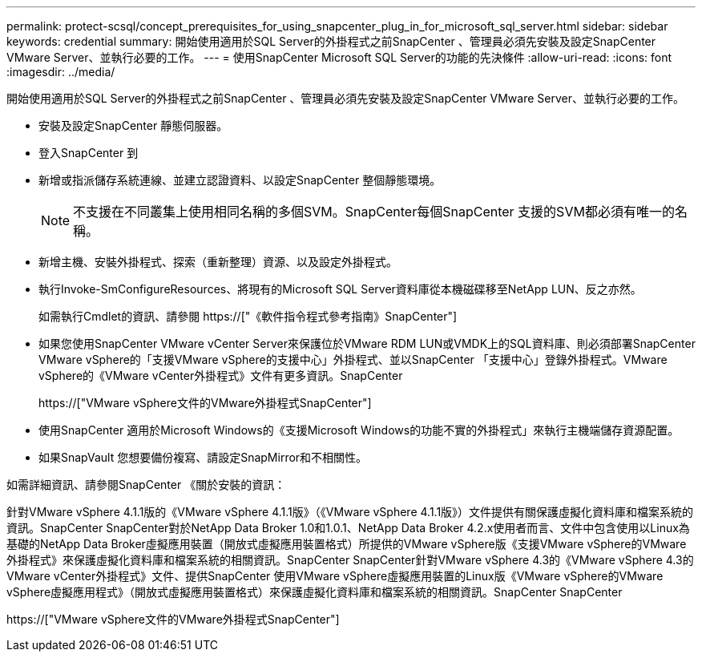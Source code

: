 ---
permalink: protect-scsql/concept_prerequisites_for_using_snapcenter_plug_in_for_microsoft_sql_server.html 
sidebar: sidebar 
keywords: credential 
summary: 開始使用適用於SQL Server的外掛程式之前SnapCenter 、管理員必須先安裝及設定SnapCenter VMware Server、並執行必要的工作。 
---
= 使用SnapCenter Microsoft SQL Server的功能的先決條件
:allow-uri-read: 
:icons: font
:imagesdir: ../media/


[role="lead"]
開始使用適用於SQL Server的外掛程式之前SnapCenter 、管理員必須先安裝及設定SnapCenter VMware Server、並執行必要的工作。

* 安裝及設定SnapCenter 靜態伺服器。
* 登入SnapCenter 到
* 新增或指派儲存系統連線、並建立認證資料、以設定SnapCenter 整個靜態環境。
+

NOTE: 不支援在不同叢集上使用相同名稱的多個SVM。SnapCenter每個SnapCenter 支援的SVM都必須有唯一的名稱。

* 新增主機、安裝外掛程式、探索（重新整理）資源、以及設定外掛程式。
* 執行Invoke-SmConfigureResources、將現有的Microsoft SQL Server資料庫從本機磁碟移至NetApp LUN、反之亦然。
+
如需執行Cmdlet的資訊、請參閱 https://["《軟件指令程式參考指南》SnapCenter"]

* 如果您使用SnapCenter VMware vCenter Server來保護位於VMware RDM LUN或VMDK上的SQL資料庫、則必須部署SnapCenter VMware vSphere的「支援VMware vSphere的支援中心」外掛程式、並以SnapCenter 「支援中心」登錄外掛程式。VMware vSphere的《VMware vCenter外掛程式》文件有更多資訊。SnapCenter
+
https://["VMware vSphere文件的VMware外掛程式SnapCenter"]

* 使用SnapCenter 適用於Microsoft Windows的《支援Microsoft Windows的功能不實的外掛程式」來執行主機端儲存資源配置。
* 如果SnapVault 您想要備份複寫、請設定SnapMirror和不相關性。


如需詳細資訊、請參閱SnapCenter 《關於安裝的資訊：

針對VMware vSphere 4.1.1版的《VMware vSphere 4.1.1版》（《VMware vSphere 4.1.1版》）文件提供有關保護虛擬化資料庫和檔案系統的資訊。SnapCenter SnapCenter對於NetApp Data Broker 1.0和1.0.1、NetApp Data Broker 4.2.x使用者而言、文件中包含使用以Linux為基礎的NetApp Data Broker虛擬應用裝置（開放式虛擬應用裝置格式）所提供的VMware vSphere版《支援VMware vSphere的VMware外掛程式》來保護虛擬化資料庫和檔案系統的相關資訊。SnapCenter SnapCenter針對VMware vSphere 4.3的《VMware vSphere 4.3的VMware vCenter外掛程式》文件、提供SnapCenter 使用VMware vSphere虛擬應用裝置的Linux版《VMware vSphere的VMware vSphere虛擬應用程式》（開放式虛擬應用裝置格式）來保護虛擬化資料庫和檔案系統的相關資訊。SnapCenter SnapCenter

https://["VMware vSphere文件的VMware外掛程式SnapCenter"]
